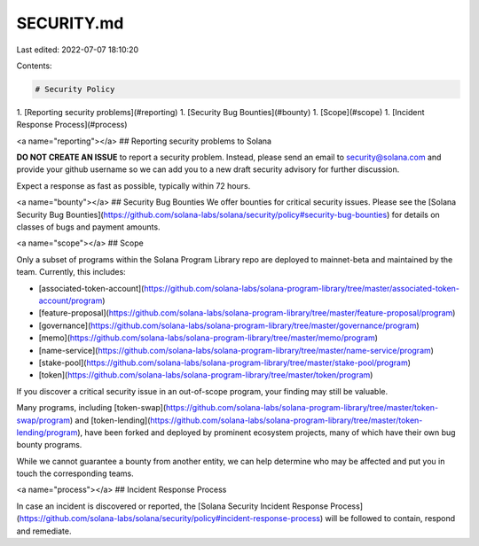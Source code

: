SECURITY.md
===========

Last edited: 2022-07-07 18:10:20

Contents:

.. code-block:: md

    # Security Policy

1. [Reporting security problems](#reporting)
1. [Security Bug Bounties](#bounty)
1. [Scope](#scope)
1. [Incident Response Process](#process)

<a name="reporting"></a>
## Reporting security problems to Solana

**DO NOT CREATE AN ISSUE** to report a security problem. Instead, please send an
email to security@solana.com and provide your github username so we can add you
to a new draft security advisory for further discussion.

Expect a response as fast as possible, typically within 72 hours.

<a name="bounty"></a>
## Security Bug Bounties
We offer bounties for critical security issues. Please see the
[Solana Security Bug Bounties](https://github.com/solana-labs/solana/security/policy#security-bug-bounties)
for details on classes of bugs and payment amounts.

<a name="scope"></a>
## Scope

Only a subset of programs within the Solana Program Library repo are deployed to
mainnet-beta and maintained by the team. Currently, this includes:

* [associated-token-account](https://github.com/solana-labs/solana-program-library/tree/master/associated-token-account/program)
* [feature-proposal](https://github.com/solana-labs/solana-program-library/tree/master/feature-proposal/program)
* [governance](https://github.com/solana-labs/solana-program-library/tree/master/governance/program)
* [memo](https://github.com/solana-labs/solana-program-library/tree/master/memo/program)
* [name-service](https://github.com/solana-labs/solana-program-library/tree/master/name-service/program)
* [stake-pool](https://github.com/solana-labs/solana-program-library/tree/master/stake-pool/program)
* [token](https://github.com/solana-labs/solana-program-library/tree/master/token/program)

If you discover a critical security issue in an out-of-scope program, your finding
may still be valuable.

Many programs, including
[token-swap](https://github.com/solana-labs/solana-program-library/tree/master/token-swap/program)
and [token-lending](https://github.com/solana-labs/solana-program-library/tree/master/token-lending/program),
have been forked and deployed by prominent ecosystem projects, many of which
have their own bug bounty programs.

While we cannot guarantee a bounty from another entity, we can help determine who
may be affected and put you in touch the corresponding teams.

<a name="process"></a>
## Incident Response Process

In case an incident is discovered or reported, the
[Solana Security Incident Response Process](https://github.com/solana-labs/solana/security/policy#incident-response-process)
will be followed to contain, respond and remediate. 


